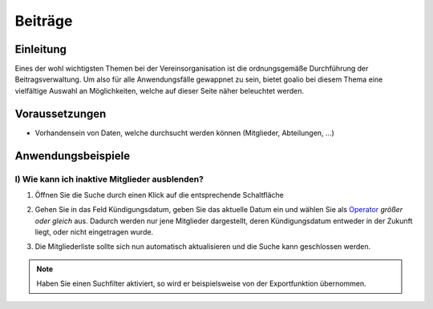 Beiträge
========

Einleitung
----------

Eines der wohl wichtigsten Themen bei der Vereinsorganisation ist die ordnungsgemäße Durchführung der Beitragsverwaltung. Um also für alle Anwendungsfälle gewappnet zu sein, bietet goalio bei diesem Thema eine vielfältige Auswahl an Möglichkeiten, welche auf dieser Seite näher beleuchtet werden.

Voraussetzungen
---------------

* Vorhandensein von Daten, welche durchsucht werden können (Mitglieder, Abteilungen, ...)

Anwendungsbeispiele
-------------------

I) Wie kann ich inaktive Mitglieder ausblenden?
^^^^^^^^^^^^^^^^^^^^^^^^^^^^^^^^^^^^^^^^^^^^^^^

1.	Öffnen Sie die Suche durch einen Klick auf die entsprechende Schaltfläche

	.. image:: ../images/gui/suche/suche-button.png

2.	Gehen Sie in das Feld Kündigungsdatum, geben Sie das aktuelle Datum ein und wählen Sie als Operator_ *größer oder gleich* aus. Dadurch werden nur jene Mitglieder dargestellt, deren Kündigungsdatum entweder in der Zukunft liegt, oder nicht eingetragen wurde.  

	.. image:: ../images/gui/suche/operator.png
  
3.	Die Mitgliederliste sollte sich nun automatisch aktualisieren und die Suche kann geschlossen werden.

.. note::
	Haben Sie einen Suchfilter aktiviert, so wird er beispielsweise von der Exportfunktion übernommen.

.. _Operator: /de/latest/erste-schritte/benutzeroberflaeche.html
